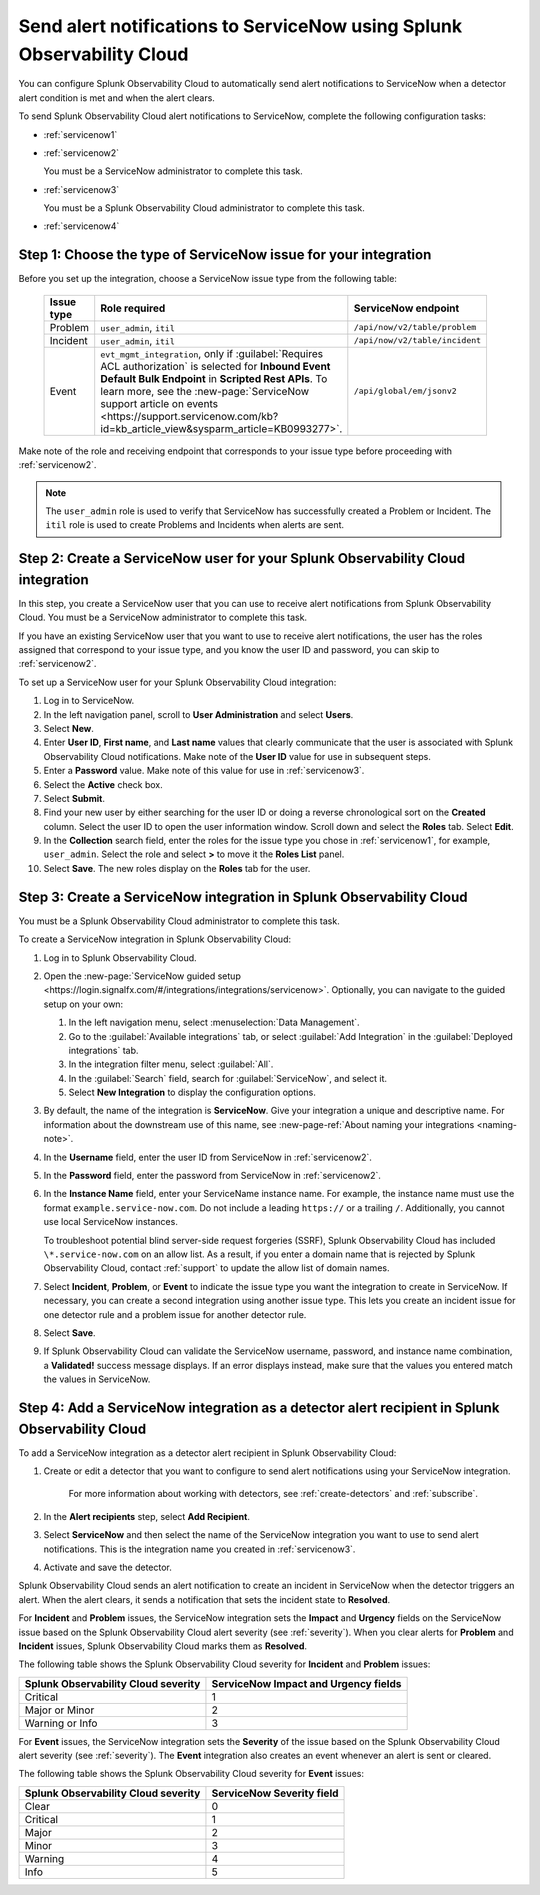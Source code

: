 .. _servicenow:

**************************************************************************
Send alert notifications to ServiceNow using Splunk Observability Cloud
**************************************************************************

.. meta::
      :description: Configure Splunk Observability Cloud to send alerts to ServiceNow when a detector alert condition is met and when the condition clears.

You can configure Splunk Observability Cloud to automatically send alert notifications to ServiceNow when a detector alert condition is met and when the alert clears.

To send Splunk Observability Cloud alert notifications to ServiceNow, complete the following configuration tasks:

* :ref:`servicenow1`

* :ref:`servicenow2`

  You must be a ServiceNow administrator to complete this task.

* :ref:`servicenow3`

  You must be a Splunk Observability Cloud administrator to complete this task.

* :ref:`servicenow4`

.. _servicenow1: 

Step 1: Choose the type of ServiceNow issue for your integration
=================================================================================

Before you set up the integration, choose a ServiceNow issue type from the following table:

 .. list-table:: 
      :header-rows: 1
      :width: 100

      * - Issue type
        - Role required
        - ServiceNow endpoint
      * - Problem
        - ``user_admin``, ``itil``
        - ``/api/now/v2/table/problem``
      * - Incident
        - ``user_admin``, ``itil``
        - ``/api/now/v2/table/incident``
      * - Event
        - ``evt_mgmt_integration``, only if :guilabel:`Requires ACL authorization` is selected for :strong:`Inbound Event Default Bulk Endpoint` in :strong:`Scripted Rest APIs`. To learn more, see the :new-page:`ServiceNow support article on events <https://support.servicenow.com/kb?id=kb_article_view&sysparm_article=KB0993277>`.
        - ``/api/global/em/jsonv2``

Make note of the role and receiving endpoint that corresponds to your issue type before proceeding with :ref:`servicenow2`.

.. note:: The ``user_admin`` role is used to verify that ServiceNow has successfully created a Problem or Incident. The ``itil`` role is used to create Problems and Incidents when alerts are sent. 

.. _servicenow2:

Step 2: Create a ServiceNow user for your Splunk Observability Cloud integration
=================================================================================

In this step, you create a ServiceNow user that you can use to receive alert notifications from Splunk Observability Cloud. You must be a ServiceNow administrator to complete this task.

If you have an existing ServiceNow user that you want to use to receive alert notifications, the user has the roles assigned that correspond to your issue type, and you know the user ID and password, you can skip to :ref:`servicenow2`.

To set up a ServiceNow user for your Splunk Observability Cloud integration:

#. Log in to ServiceNow.

#. In the left navigation panel, scroll to :strong:`User Administration` and select :strong:`Users`.

#. Select :strong:`New`.

#. Enter :strong:`User ID`, :strong:`First name`, and :strong:`Last name` values that clearly communicate that the user is associated with Splunk Observability Cloud notifications. Make note of the :strong:`User ID` value for use in subsequent steps.

#. Enter a :strong:`Password` value. Make note of this value for use in :ref:`servicenow3`.

#. Select the :strong:`Active` check box.

#. Select :strong:`Submit`.

#. Find your new user by either searching for the user ID or doing a reverse chronological sort on the :strong:`Created` column. Select the user ID to open the user information window. Scroll down and select the :strong:`Roles` tab. Select :strong:`Edit`.

#. In the :strong:`Collection` search field, enter the roles for the issue type you chose in :ref:`servicenow1`, for example, ``user_admin``. Select the role and select :strong:`>` to move it the :strong:`Roles List` panel.

#. Select :strong:`Save`. The new roles display on the :strong:`Roles` tab for the user.


.. _servicenow3:

Step 3: Create a ServiceNow integration in Splunk Observability Cloud
=================================================================================

You must be a Splunk Observability Cloud administrator to complete this task.

To create a ServiceNow integration in Splunk Observability Cloud:

#. Log in to Splunk Observability Cloud.
#. Open the :new-page:`ServiceNow guided setup <https://login.signalfx.com/#/integrations/integrations/servicenow>`. Optionally, you can navigate to the guided setup on your own:

   #. In the left navigation menu, select :menuselection:`Data Management`.

   #. Go to the :guilabel:`Available integrations` tab, or select :guilabel:`Add Integration` in the :guilabel:`Deployed integrations` tab.

   #. In the integration filter menu, select :guilabel:`All`.

   #. In the :guilabel:`Search` field, search for :guilabel:`ServiceNow`, and select it.

   #. Select :strong:`New Integration` to display the configuration options.

#. By default, the name of the integration is :strong:`ServiceNow`. Give your integration a unique and descriptive name. For information about the downstream use of this name, see :new-page-ref:`About naming your integrations <naming-note>`.
#. In the :strong:`Username` field, enter the user ID from ServiceNow in :ref:`servicenow2`.
#. In the :strong:`Password` field, enter the password from ServiceNow in :ref:`servicenow2`.
#. In the :strong:`Instance Name` field, enter your ServiceName instance name. For example, the instance name must use the format ``example.service-now.com``. Do not include a leading ``https://`` or a trailing ``/``. Additionally, you cannot use local ServiceNow instances.

   To troubleshoot potential blind server-side request forgeries (SSRF), Splunk Observability Cloud has included ``\*.service-now.com`` on an allow list. As a result, if you enter a domain name that is rejected by Splunk Observability Cloud, contact :ref:`support` to update the allow list of domain names.

#. Select :strong:`Incident`, :strong:`Problem`, or :strong:`Event` to indicate the issue type you want the integration to create in ServiceNow. If necessary, you can create a second integration using another issue type. This lets you create an incident issue for one detector rule and a problem issue for another detector rule.

#. Select :strong:`Save`.

#. If Splunk Observability Cloud can validate the ServiceNow username, password, and instance name combination, a :strong:`Validated!` success message displays. If an error displays instead, make sure that the values you entered match the values in ServiceNow.


.. _servicenow4:

Step 4: Add a ServiceNow integration as a detector alert recipient in Splunk Observability Cloud
=================================================================================================

To add a ServiceNow integration as a detector alert recipient in Splunk Observability Cloud:

#. Create or edit a detector that you want to configure to send alert notifications using your ServiceNow integration.

    For more information about working with detectors, see :ref:`create-detectors` and :ref:`subscribe`.

#. In the :strong:`Alert recipients` step, select :strong:`Add Recipient`.

#. Select :strong:`ServiceNow` and then select the name of the ServiceNow integration you want to use to send alert notifications. This is the integration name you created in :ref:`servicenow3`.

#. Activate and save the detector.

Splunk Observability Cloud sends an alert notification to create an incident in ServiceNow when the detector triggers an alert. When the alert clears, it sends a notification that sets the incident state to :strong:`Resolved`.

For :strong:`Incident` and :strong:`Problem` issues, the ServiceNow integration sets the :strong:`Impact` and :strong:`Urgency` fields on the ServiceNow issue based on the Splunk Observability Cloud alert severity (see :ref:`severity`). When you clear alerts for :strong:`Problem` and :strong:`Incident` issues, Splunk Observability Cloud marks them as :strong:`Resolved`.

The following table shows the Splunk Observability Cloud severity for :strong:`Incident` and :strong:`Problem` issues:

.. list-table::
   :header-rows: 1

   * - :strong:`Splunk Observability Cloud severity`
     - :strong:`ServiceNow Impact and Urgency fields`

   * - Critical
     - 1

   * - Major or Minor
     - 2

   * - Warning or Info
     - 3


For :strong:`Event` issues, the ServiceNow integration sets the :strong:`Severity` of the issue based on the Splunk Observability Cloud alert severity (see :ref:`severity`). The :strong:`Event` integration also creates an event whenever an alert is sent or cleared.

The following table shows the Splunk Observability Cloud severity for :strong:`Event` issues:

.. list-table::
   :header-rows: 1

   * - :strong:`Splunk Observability Cloud severity`
     - :strong:`ServiceNow Severity field`

   * - Clear
     - 0

   * - Critical
     - 1

   * - Major
     - 2

   * - Minor
     - 3

   * - Warning
     - 4

   * - Info
     - 5